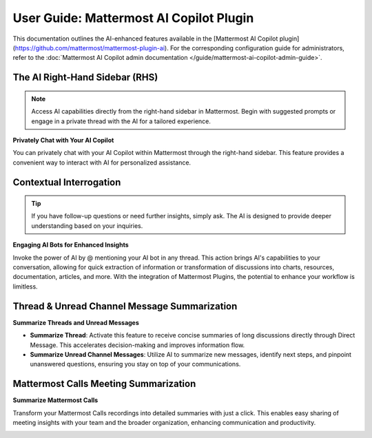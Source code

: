User Guide: Mattermost AI Copilot Plugin
========================================

This documentation outlines the AI-enhanced features available in the [Mattermost AI Copilot plugin](https://github.com/mattermost/mattermost-plugin-ai). For the corresponding configuration guide for administrators, refer to the :doc:`Mattermost AI Copilot admin documentation </guide/mattermost-ai-copilot-admin-guide>`.

The AI Right-Hand Sidebar (RHS) 
-------------------------------

.. note:: Access AI capabilities directly from the right-hand sidebar in Mattermost. Begin with suggested prompts or engage in a private thread with the AI for a tailored experience.

**Privately Chat with Your AI Copilot**

You can privately chat with your AI Copilot within Mattermost through the right-hand sidebar. This feature provides a convenient way to interact with AI for personalized assistance.

.. image:: ../images/copilot-AI-RHS.webp
  :alt: Privately chat with your AI Copilot inside Mattermost via the right-hand sidebar.

Contextual Interrogation
------------------------

.. tip:: If you have follow-up questions or need further insights, simply ask. The AI is designed to provide deeper understanding based on your inquiries.

**Engaging AI Bots for Enhanced Insights**

Invoke the power of AI by @ mentioning your AI bot in any thread. This action brings AI's capabilities to your conversation, allowing for quick extraction of information or transformation of discussions into charts, resources, documentation, articles, and more. With the integration of Mattermost Plugins, the potential to enhance your workflow is limitless.

.. image:: ../images/copilot-Contextual-Interrogation.webp
  :alt: Bring your AI into the conversation. @ mention your AI Copilot directly within any thread and use the context to work faster and smarter.

Thread & Unread Channel Message Summarization
---------------------------------------------

**Summarize Threads and Unread Messages**

- **Summarize Thread**: Activate this feature to receive concise summaries of long discussions directly through Direct Message. This accelerates decision-making and improves information flow.
- **Summarize Unread Channel Messages**: Utilize AI to summarize new messages, identify next steps, and pinpoint unanswered questions, ensuring you stay on top of your communications.

.. image:: ../images/copilot-Unread-Channel-Messages-Summarization.webp
  :alt: Quickly summarize new messages, find action opens, and seek out unanswered questions with your AI Copilot.

Mattermost Calls Meeting Summarization
--------------------------------------

.. highlight:: Leverage the "Mattermost Calls" plugin to turn meeting recordings into actionable summaries. This feature ensures key points are captured and shared easily.

**Summarize Mattermost Calls**

Transform your Mattermost Calls recordings into detailed summaries with just a click. This enables easy sharing of meeting insights with your team and the broader organization, enhancing communication and productivity.

.. image:: ../images/copilot-Calls-Meeting-Summary.webp
  :alt: Easily share the updates from your Mattermost Calls with your team and broader organization by turning recordings into detailed summaries at the click of a button.
